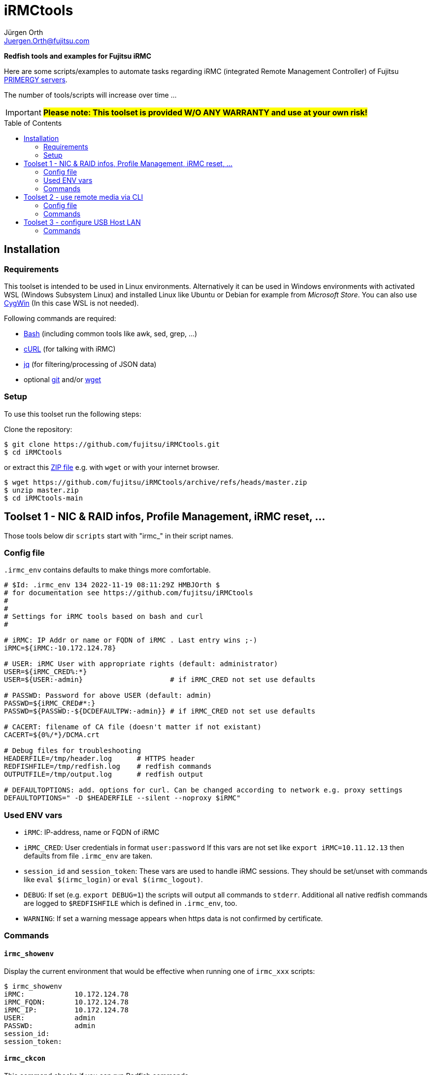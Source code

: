 :author: Jürgen Orth
:email: Juergen.Orth@fujitsu.com
:toc: preamble
= iRMCtools

*Redfish tools and examples for Fujitsu iRMC*

Here are some scripts/examples to automate tasks regarding iRMC (integrated Remote Management Controller) of Fujitsu https://www.fujitsu.com/global/products/computing/servers/primergy/[PRIMERGY servers].
 
The number of tools/scripts will increase over time ...

IMPORTANT: *#Please note: This toolset is provided W/O ANY WARRANTY and use at your own risk!#*  

== Installation
=== Requirements
This toolset is intended to be used in Linux environments. Alternatively it can be used in Windows environments with activated WSL (Windows Subsystem Linux) and installed Linux like Ubuntu or Debian for example from _Microsoft Store_. You can also use https://cygwin.org[CygWin] (In this case WSL is not needed).

Following commands are required:

* https://www.gnu.org/software/bash/[Bash] (including common tools like awk, sed, grep, ...)

* https://curl.se/[cURL] (for talking with iRMC)

* https://stedolan.github.io/jq/[jq] (for filtering/processing of JSON data)

* optional https://git-scm.com/[git] and/or https://www.gnu.org/software/wget/[wget]

=== Setup
To use this toolset run the following steps:

Clone the repository:
[source,shell]
----
$ git clone https://github.com/fujitsu/iRMCtools.git
$ cd iRMCtools
----
or extract this https://github.com/fujitsu/iRMCtools/archive/refs/heads/master.zip[ZIP file] e.g. with `wget` or with your internet browser.
[source,shell]
----
$ wget https://github.com/fujitsu/iRMCtools/archive/refs/heads/master.zip
$ unzip master.zip
$ cd iRMCtools-main
----
== Toolset 1 - NIC & RAID infos, Profile Management, iRMC reset, ...
Those tools below dir `scripts` start with "irmc_" in their script names.

=== Config file
`.irmc_env` contains defaults to make things more comfortable.
[source,shell]
----
# $Id: .irmc_env 134 2022-11-19 08:11:29Z HMBJOrth $
# for documentation see https://github.com/fujitsu/iRMCtools
#
#
# Settings for iRMC tools based on bash and curl
#

# iRMC: IP Addr or name or FQDN of iRMC . Last entry wins ;-)
iRMC=${iRMC:-10.172.124.78}

# USER: iRMC User with appropriate rights (default: administrator)
USER=${iRMC_CRED%:*}
USER=${USER:-admin}                     # if iRMC_CRED not set use defaults

# PASSWD: Password for above USER (default: admin)
PASSWD=${iRMC_CRED#*:}
PASSWD=${PASSWD:-${DCDEFAULTPW:-admin}} # if iRMC_CRED not set use defaults

# CACERT: filename of CA file (doesn't matter if not existant)
CACERT=${0%/*}/DCMA.crt

# Debug files for troubleshooting
HEADERFILE=/tmp/header.log      # HTTPS header
REDFISHFILE=/tmp/redfish.log    # redfish commands
OUTPUTFILE=/tmp/output.log      # redfish output

# DEFAULTOPTIONS: add. options for curl. Can be changed according to network e.g. proxy settings
DEFAULTOPTIONS=" -D $HEADERFILE --silent --noproxy $iRMC"
----

=== Used ENV vars
* `iRMC`: IP-address, name or FQDN of iRMC
* `iRMC_CRED`: User credentials in format `user:password`  
  If this vars are not set like `export iRMC=10.11.12.13` then defaults from file `.irmc_env` are taken.
* `session_id` and `session_token`: These vars are used to handle iRMC sessions. They should be set/unset with commands like `eval $(irmc_login)` or `eval $(irmc_logout)`.
* `DEBUG`: If set (e.g. `export DEBUG=1`) the scripts will output all commands to `stderr`. Additional all native redfish commands are logged to `$REDFISHFILE` which is defined in `.irmc_env`, too.
* `WARNING`: If set a warning message appears when https data is not confirmed by certificate.

=== Commands
==== `irmc_showenv`
Display the current environment that would be effective when running one of `irmc_xxx` scripts: 
```shell
$ irmc_showenv
iRMC:            10.172.124.78
iRMC_FQDN:       10.172.124.78
iRMC_IP:         10.172.124.78
USER:            admin
PASSWD:          admin
session_id:
session_token:
```

==== `irmc_ckcon`
This command checks if you can run Redfish commands.
```shell
$ # Example when OK
$ irmc_ckcon
Connection to 10.172.124.78 (via user/password) OK

$ iRMC_CRED=admin:IdontKnow
$ # Example where access doesn't work
$ irmc_ckcon
HTTP/1.1 401 Unauthorized
Connection to to 10.172.124.78 (via user/password) not possible (HTTP/1.1 401 Unauthorized)
```

==== `irmc_login`
Used for initiating an iRMC session and setting of the required ENV vars `session_id` and `session_token`. Usage: `eval $(irmc_login)`. With an established session there is no need for authentication overhead when doing several requests in a row. The performance factor is up to two! Please notice that sessions expire after 5 minutes of inactivity!

==== `irmc_logout`
Used for destroying an iRMC session and unsetting the session related ENV vars. Usage: `eval $(irmc_logout)`

==== `irmc_cmd`
Basic command to perfom Redfish tasks: Usage: `irmc_cmd get|post|patch|delete redfish_cmd [other options ..]`. You can use redfish_cmd w/ or w/o leading "/". You can also use the full name like "/redfish/v1/Systems/0". But, of course, it's less typing using only "Systems/0". Example: 
[source,shell]
----
$ irmc_cmd get Systems/0
{
  "@odata.id":"\/redfish\/v1\/Systems\/0",
  "@odata.type":"#ComputerSystem.v1_4_10.ComputerSystem",
  "Oem":{
    "ts_fujitsu":{
      "@odata.type":"#FTSComputerSystem.v2_10_0.FTSComputerSystem",
      "FirmwareInventory":{
        "@odata.id":"\/redfish\/v1\/Systems\/0\/Oem\/ts_fujitsu\/FirmwareInventory"
      },
      "MainBoard":{
        "Manufacturer":"FUJITSU",
        "Model":"D3890",
        "SerialNumber":"SM2137PNB00I",
:
:
:
----
==== `irmc_shownic`
Display NIC (Network Interface Controller) related information.
[source,shell]
----
$ irmc_shownic
#########################################################
PRIMERGY RX2540 M6 rx2540m6-4-81.bupc-test.hmb.fsc.net 10.172.124.82
#########################################################

LAN MAC addresses:

MAC               Ctrl Port Link     Name
================= ==== ==== ======== =========================================
68:05:CA:CF:75:EC    0    0 LinkUp   PLAN CP I350-T4 4X 1000BASE-T OCPv3
68:05:CA:CF:75:ED    0    1 LinkUp   PLAN CP I350-T4 4X 1000BASE-T OCPv3
68:05:CA:CF:75:EE    0    2 LinkDown PLAN CP I350-T4 4X 1000BASE-T OCPv3
68:05:CA:CF:75:EF    0    3 LinkDown PLAN CP I350-T4 4X 1000BASE-T OCPv3
40:A6:B7:3F:59:44    1    0 null     PLAN EP X710-DA2 2x10Gb SFP
40:A6:B7:3F:59:45    1    1 null     PLAN EP X710-DA2 2x10Gb SFP
40:A6:B7:7C:CB:10    3    0 null     PLAN EP X710-DA2 2x10Gb SFP
40:A6:B7:7C:CB:11    3    1 null     PLAN EP X710-DA2 2x10Gb SFP


PCI-Cards slot mapping ...

Slots:
======
PLAN CP I350-T4 4X 1000BASE-T OCPv3       OCP : 1
PLAN EP X710-DA2 2x10Gb SFP               PCI Slot : 1
PFC EP LPe31002                           PCI Slot : 7
PLAN EP X710-DA2 2x10Gb SFP               PCI Slot : 5
----
==== `irmc_showraid`
Display storage controllers and respective RAID configuration:
[source,shell]
----
$ irmc_showraid
#########################################################
PRIMERGY RX2530 M6 rx2530m6-4-77.bupc-test.hmb.fsc.net
#########################################################

Storage-Controller (0):
    PRAID EP540i (0) ControllerNumber=534 Status=OK
        Disks:
            SEAGATE XS1600LE70084 (0) Size=1490 GiB (1600 GB) Status=OK
            SEAGATE XS1600LE70084 (1) Size=1490 GiB (1600 GB) Status=OK
            SEAGATE XS1600LE70084 (2) Size=1490 GiB (1600 GB) Status=OK
            SEAGATE XS1600LE70084 (3) Size=1490 GiB (1600 GB) Status=OK
        Volumes:

Storage-Controller (1):
    PDUAL CP100 (1) ControllerNumber=239632 Status=OK
        Disks:
            MICRON 5300 MTFDDAV240TDS (0) Size=224 GiB (240 GB) Status=OK
            MICRON 5300 MTFDDAV240TDS (1) Size=224 GiB (240 GB) Status=OK
        Volumes:
            ESXi7Boot (RAID1) Size=224 GiB (240 GB) Status=OK
                Disk number 0
                Disk number 1
----
It's also possible to configure new volumes and so on. But those actions must be done with care to prevent data loss. In such cases you can run a command like `irmc_cmd post Systems/0/Storage/1/Volumes -d "@NewVolumeCreateSettings.json" -i | head -1`. Please check the https://support.ts.fujitsu.com/IndexDownload.asp?SoftwareGuid=D8B307C8-314D-4393-9ECF-A4D3B052F96F[Redfish API Spec v3.39, Chapter "CreateVolumes on volume collection", pages 111 and following].

==== `irmc_showerror`
Display current error states of a server (Beta).

==== `irmc_reset`
Resets (reboots) iRMC immediatly.

==== `irmc_deltasks`
Delete all tasks (Beta).

==== `irmc_getprofile [profile [configfile]]`
Download iRMC- or BIOS-settings to file (Beta). 

WARNING: *#Please see this https://github.com/fujitsu/iRMC-REST-API/blob/main/docs/iRMC_RESTful_Tools_EN.pdf[document Page 7, yellow marked]#* for hints to prevent unintended resets and/or data loss even if this document belongs to the RESTful API!
[source,shell]
----
$ irmc_getprofile IrmcConfig/System
2022-11-24 19:10:06 -- Talking with iRMC 10.172.124.82 as user "admin" ...
2022-11-24 19:10:06 -- Removing existing profile "System" if necessary ...
2022-11-24 19:10:08 -- Obtaining profile IrmcConfig/System ...
2022-11-24 19:10:10 -- Waiting for completion of task 32 ... Status=OK
2022-11-24 19:10:12 -- Downloading profile to file "profile.json" ...
2022-11-24 19:10:13 -- Cleaning up ...

$ cat profile.json
{
  "Server":{
    "SystemConfig":{
      "IrmcConfig":{
        "System":{
          "Location":"Unknown (edit \/etc\/snmp\/snmpd.conf)",
          "Name":"rx2540m6-4-81.bupc-test.hmb.fsc.net",
          "Description":"Server",
          "Contact":"root@localhost",
          "OperatingSystem":"VMware ESXi 7.0.3 build-19193900",
          "AssetTag":"RX2540M6",
          "RackName":"- unknown -",
          "ChassisHostname":"- unknown -",
          "HelpdeskMessage":""
        },
        "@Version":"1.07"
      }
    },
    "@Version":"1.01"
  }
}

----
==== `irmc_setprofile [configfile]`
Upload iRMC- or BIOS-settings from file (Beta). 

WARNING: *#Please see this https://github.com/fujitsu/iRMC-REST-API/blob/main/docs/iRMC_RESTful_Tools_EN.pdf[document Page 7, yellow marked]#* for hints to prevent unintended resets and/or data loss even if this document belongs to the RESTful API!
[source,shell|
----
$ irmc_setprofile profile.json
2022-11-24 19:11:24 -- Talking with iRMC 10.172.124.82 as user "admin" ...
2022-11-24 19:11:24 -- Applying profile "profile.json" - please wait ...
2022-11-24 19:11:26 -- Waiting for completion of task 33 ... Status=OK
2022-11-24 19:11:32 -- Cleaning up ...
----
==== `irmc_sso`
Open 3 browser windows with AVR, GUI and Systemreport (Beta).

==== `irmc_chasset newassettag`
Change the asset tag.

==== `irmc_chbios true|false`
Change the automatic update feature for BIOS settings at boot time. When this is set to *true* (and effective after first reboot) then you can read BIOS-settings with `irmc_getprofile` w/o immediate server reset!

== Toolset 2 - use remote media via CLI
This tool (below dir `iso`) is mentioned to mount an ISO image via NFS, CIFS, or HTTP as remote media in order to boot a server with this image. This can be used for OS installation as well as for applying Fujitsu Update DVD.

===  Config file

[source,shell]
----
# CFG for isomount
# $Id: isomount.cfg 112 2022-07-19 14:33:05Z HMBJOrth $ #
#
# Example of URIs (Possible are HTTP, SMB/CIFS and NFS)
# Uri='smb://domain;user:password@server/share/folder/file.iso'
# Uri='nfs://user:group@server/export/test/file.iso'
# Uri='nfs://server:port/export/test/file.iso'
# Uri='nfs://server/export/test/file.iso'
# Uri='http://server/path/file.iso'

# CHANGE lines below
iRMC=${1:-10.172.126.245} User=${2:-admin} Pw=${3:-admin}
Uri='http://10.172.125.9/ISO/VMware-ESXi-6.7.0-14320388-Fujitsu-v480-1.iso'
----

Set the variables `iRMC`, `User`, `Pw` and `Uri` by editing isomount.cfg. 
Alternatively you can override the first three vars when calling `isomount`. There are examples of URIs for http/nfs/smb.

Set permissions:

```shell
$ chmod go-rwx isomount.cfg	  # for security
$ chmod +x isomount           # if necessary
```

=== Commands
==== isomount 
  
===== Usage: `isomount  [ <IPaddress or dnsname of irmc> [<username> [<password>]]]`

Important: The server has to be shutdown before running this tool. This is checked by the tool.  

Hint: Directory of  `isomount` should be in `$PATH` of course!

===== Functionality:
- Check prerequisites (jq availabe / server off)
- Mount ISO
- Change boot device for next boot only to ISO
- Power on server (in order to update)
- Unmount ISO after user acknowledge

===== Debugging:

For evaluation purposes it is possible to run `isomount` in debug mode. For this enable debugging (before calling `isomount`) with:
```shell
$ export DEBUG=1
```
If debugging is enabled all Redfish calls and outputs are loggend in file `/tmp/isomount-<$iRMC>.log`. Disable debugging with:
```shell
$ unset DEBUG
```

===== Running `isomount` in parallel:

You can use this tool to update several servers in parallel:

So with an example input file for iRMC addresses, users, passwords like:
[source,shell]
----
myirmc
172.25.47.11 smith
server13.mycompany.com admin veryscrecetpassword
----
you can use it like:
[source,shell]
----
$ while read irmc user password
> do
>  echo "Processing $irmc ..."
>  nohup isomount $irmc $user $password &
> done < <inputfile>
----
== Toolset 3 - configure USB Host LAN
(below dir `uhl`)
This tool is mentioned to configure USB Host Lan which allows you access to iRMC webserver from host even with no iRMC LAN jack mounted. After enabling USB Host Lan you have to setup your host LAN interface accordingly (e.g. with nmcli for RHEL).

=== Commands
Usage: `uhl [off|on [netmask [bmcaddr [hostaddr]]]]`

Example:
[source,shell]
----
[root@Wrangler bin]# uhl
status:    off
netmask:   255.255.255.0
bmcaddr:   169.254.0.2
hostaddr:  169.254.0.1
[root@Wrangler bin]# uhl on 255.255.0.0
[root@Wrangler bin]# uhl
status:    on
netmask:   255.255.0.0
bmcaddr:   169.254.0.2
hostaddr:  169.254.0.1
[root@Wrangler bin]# irmc_cmd get Systems
{
  "@odata.id":"\/redfish\/v1\/Systems",
  "@odata.type":"#ComputerSystemCollection.ComputerSystemCollection",
  "Name":"Computer System Collection",
  "Members":[
    {
      "@odata.id":"\/redfish\/v1\/Systems\/0"
      :
      :
----
Further links to documents / API specifications and so on can you find https://github.com/JuergenOrth/primergy[here].
